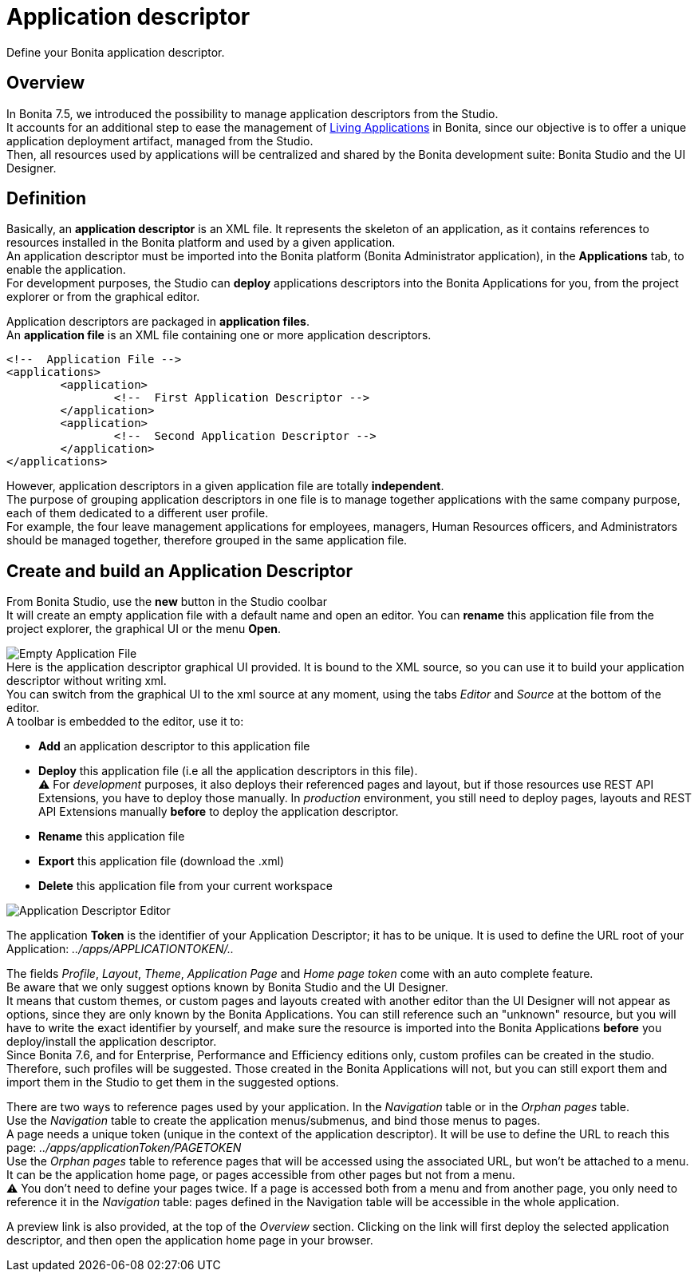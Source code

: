 = Application descriptor
:page-aliases: ROOT:applicationCreation.adoc, ROOT:application-creation.adoc
:description: Define your Bonita application descriptor.

{description}

== Overview

In Bonita 7.5, we introduced the possibility to manage application descriptors from the Studio. +
It accounts for an additional step to ease the management of xref:runtime:applications.adoc[Living Applications] in Bonita, since our objective is to offer a unique application deployment artifact, managed from the Studio. +
Then, all resources used by applications will be centralized and shared by the Bonita development suite: Bonita Studio and the UI Designer.

== Definition

Basically, an *application descriptor* is an XML file. It represents the skeleton of an application, as it contains references to resources installed in the Bonita platform and used by a given application. +
An application descriptor must be imported into the Bonita platform (Bonita Administrator application), in the *Applications* tab, to enable the application. +
For development purposes, the Studio can *deploy* applications descriptors into the Bonita Applications for you, from the project explorer or from the graphical editor.

Application descriptors are packaged in *application files*. +
An *application file* is an XML file containing one or more application descriptors.

[source,xml]
----
<!--  Application File -->
<applications>
	<application>
		<!--  First Application Descriptor -->
	</application>
	<application>
		<!--  Second Application Descriptor -->
	</application>
</applications>
----

However, application descriptors in a given application file are totally *independent*. +
The purpose of grouping application descriptors in one file is to manage together applications with the same company purpose, each of them dedicated to a different user profile. +
For example, the four leave management applications for employees, managers, Human Resources officers, and Administrators should be managed together, therefore grouped in the same application file.

== Create and build an Application Descriptor

From Bonita Studio, use the *new* button in the Studio coolbar +
It will create an empty application file with a default name and open an editor. You can *rename* this application file from the project explorer, the graphical UI or the menu *Open*.

image:images/applicationDescriptors/emptyApplicationFile_v3.png[Empty Application File] +
Here is the application descriptor graphical UI provided. It is bound to the XML source, so you can use it to build your application descriptor without writing xml. +
You can switch from the graphical UI to the xml source at any moment, using the tabs _Editor_ and _Source_ at the bottom of the editor. +
A toolbar is embedded to the editor, use it to:

* *Add* an application descriptor to this application file
* *Deploy* this application file (i.e all the application descriptors in this file). +
⚠  For _development_ purposes, it also deploys their referenced pages and layout, but if those resources use REST API Extensions, you have to deploy those manually. In _production_ environment, you still need to deploy pages, layouts and REST API Extensions manually *before* to deploy the application descriptor.
* *Rename* this application file
* *Export* this application file (download the .xml)
* *Delete* this application file from your current workspace

image::images/applicationDescriptors/applicationDescriptorEditor_v3.png[Application Descriptor Editor]

The application *Token* is the identifier of your Application Descriptor; it has to be unique. It is used to define the URL root of your Application:  _../apps/APPLICATIONTOKEN/.._

The fields _Profile_, _Layout_, _Theme_, _Application Page_ and _Home page token_ come with an auto complete feature. +
Be aware that we only suggest options known by Bonita Studio and the UI Designer. +
It means that custom themes, or custom pages and layouts created with another editor than the UI Designer will not appear as options, since they are only known by the Bonita Applications.
You can still reference such an "unknown" resource, but you will have to write the exact identifier by yourself, and make sure the resource is imported into the Bonita Applications *before* you deploy/install the application descriptor. +
Since Bonita 7.6, and for Enterprise, Performance and Efficiency editions only, custom profiles can be created in the studio. +
Therefore, such profiles will be suggested. Those created in the Bonita Applications will not, but you can still export them and import them in the Studio to get them in the suggested options.

There are two ways to reference pages used by your application. In the _Navigation_ table or in the _Orphan pages_ table. +
Use the _Navigation_ table to create the application menus/submenus, and bind those menus to pages. +
A page needs a unique token (unique in the context of the application descriptor). It will be use to define the URL to reach this page: _../apps/applicationToken/PAGETOKEN_ +
Use the _Orphan pages_ table to reference pages that will be accessed using the associated URL, but won't be attached to a menu. It can be the application home page, or pages accessible from other pages but not from a menu. +
⚠ You don't need to define your pages twice. If a page is accessed both from a menu and from another page, you only need to reference it in the _Navigation_ table: pages defined in the Navigation table will be accessible in the whole application.

A preview link is also provided, at the top of the _Overview_ section. Clicking on the link will first deploy the selected application descriptor, and then open the application home page in your browser.
